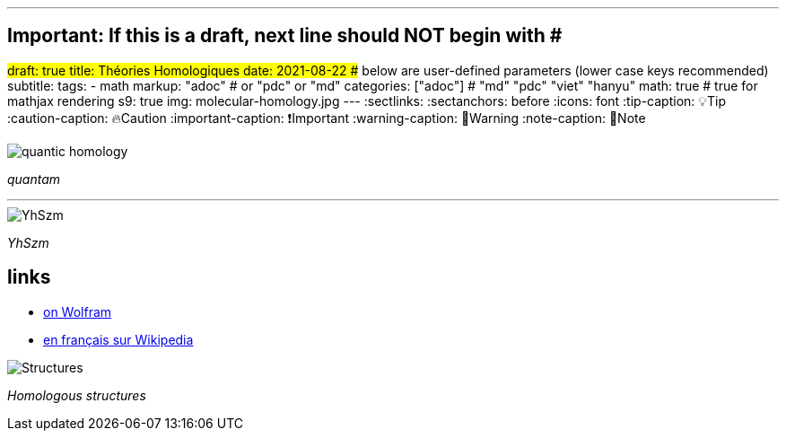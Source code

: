 ---
## Important: If this is a draft, next line should NOT begin with #
#draft: true
title: Théories Homologiques
date: 2021-08-22
## below are user-defined parameters (lower case keys recommended)
subtitle:
tags:
  - math
markup: "adoc"  # or "pdc" or "md"
categories: ["adoc"] # "md" "pdc" "viet" "hanyu"
math: true  # true for mathjax rendering
s9: true
img: molecular-homology.jpg
---
// BEGIN AsciiDoc Document Header
:sectlinks:
:sectanchors: before
:icons: font
:tip-caption: 💡Tip
:caution-caption: 🔥Caution
:important-caption: ❗️Important
:warning-caption: 🧨Warning
:note-caption: 🔖Note
// After blank line, BEGIN asciidoc


image::quantam.jpg[quantic homology] 
_quantam_

---

image::YhSzm.png[YhSzm]
_YhSzm_

## links

- https://mathworld.wolfram.com/Homology.html[on Wolfram]
- https://fr.wikipedia.org/wiki/Homologie_(math%C3%A9matiques)[en français sur Wikipedia]

image::structures.png[Structures]
_Homologous structures_